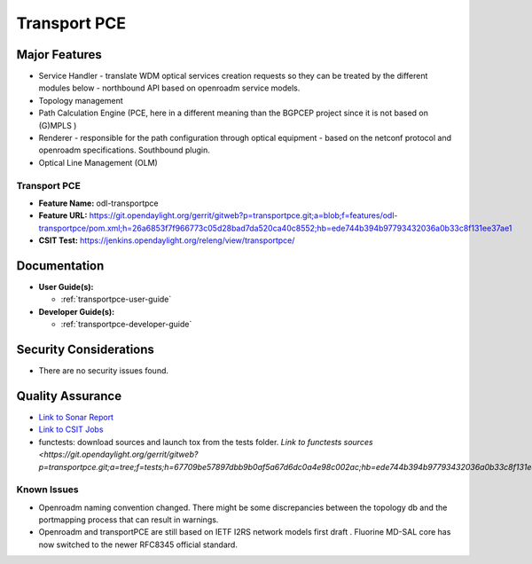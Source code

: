 ======================
Transport PCE
======================

Major Features
==============

* Service Handler - translate WDM optical services creation requests so they can be treated by the different modules below - northbound API based on openroadm service models.
* Topology management
* Path Calculation Engine (PCE, here in a different meaning than the BGPCEP project since it is not based on (G)MPLS )
* Renderer - responsible for the path configuration through optical equipment - based on the netconf protocol and openroadm specifications. Southbound plugin.
* Optical Line Management (OLM)

Transport PCE
--------------

* **Feature Name:** odl-transportpce
* **Feature URL:** https://git.opendaylight.org/gerrit/gitweb?p=transportpce.git;a=blob;f=features/odl-transportpce/pom.xml;h=26a6853f7f966773c05d28bad7da520ca40c8552;hb=ede744b394b97793432036a0b33c8f131ee37ae1
* **CSIT Test:** https://jenkins.opendaylight.org/releng/view/transportpce/

Documentation
=============

* **User Guide(s):**

  * :ref:`transportpce-user-guide`

* **Developer Guide(s):**

  * :ref:`transportpce-developer-guide`

Security Considerations
=======================

* There are no security issues found.

Quality Assurance
=================

* `Link to Sonar Report <https://sonar.opendaylight.org/dashboard?id=org.opendaylight.transportpce%3Atransportpce-aggregator>`_
* `Link to CSIT Jobs <https://jenkins.opendaylight.org/releng/view/transportpce/>`_
* functests: download sources and launch tox from the tests folder. `Link to functests sources <https://git.opendaylight.org/gerrit/gitweb?p=transportpce.git;a=tree;f=tests;h=67709be57897dbb9b0af5a67d6dc0a4e98c002ac;hb=ede744b394b97793432036a0b33c8f131ee37ae1`


Known Issues
------------

* Openroadm naming convention changed. There might be some discrepancies between the topology db and the portmapping process that can result in warnings.
* Openroadm and transportPCE are still based on IETF I2RS network models first draft . Fluorine MD-SAL core has now switched to the newer RFC8345 official standard.